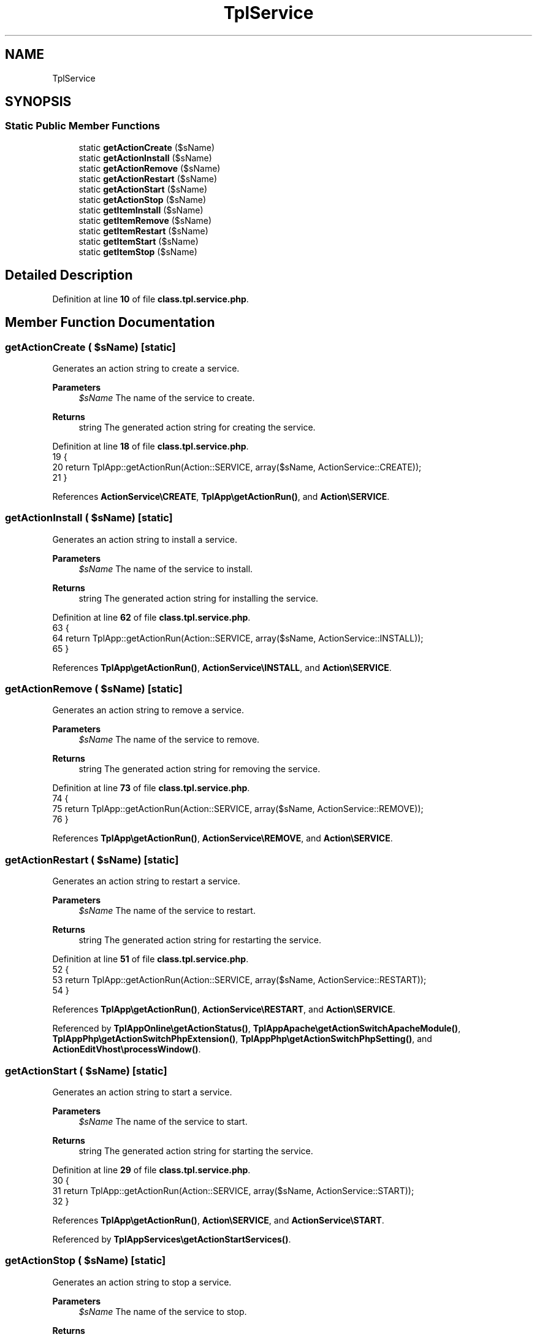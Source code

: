 .TH "TplService" 3 "Version 2025.8.29" "Bearsampp" \" -*- nroff -*-
.ad l
.nh
.SH NAME
TplService
.SH SYNOPSIS
.br
.PP
.SS "Static Public Member Functions"

.in +1c
.ti -1c
.RI "static \fBgetActionCreate\fP ($sName)"
.br
.ti -1c
.RI "static \fBgetActionInstall\fP ($sName)"
.br
.ti -1c
.RI "static \fBgetActionRemove\fP ($sName)"
.br
.ti -1c
.RI "static \fBgetActionRestart\fP ($sName)"
.br
.ti -1c
.RI "static \fBgetActionStart\fP ($sName)"
.br
.ti -1c
.RI "static \fBgetActionStop\fP ($sName)"
.br
.ti -1c
.RI "static \fBgetItemInstall\fP ($sName)"
.br
.ti -1c
.RI "static \fBgetItemRemove\fP ($sName)"
.br
.ti -1c
.RI "static \fBgetItemRestart\fP ($sName)"
.br
.ti -1c
.RI "static \fBgetItemStart\fP ($sName)"
.br
.ti -1c
.RI "static \fBgetItemStop\fP ($sName)"
.br
.in -1c
.SH "Detailed Description"
.PP 
Definition at line \fB10\fP of file \fBclass\&.tpl\&.service\&.php\fP\&.
.SH "Member Function Documentation"
.PP 
.SS "getActionCreate ( $sName)\fR [static]\fP"
Generates an action string to create a service\&.

.PP
\fBParameters\fP
.RS 4
\fI$sName\fP The name of the service to create\&. 
.RE
.PP
\fBReturns\fP
.RS 4
string The generated action string for creating the service\&. 
.RE
.PP

.PP
Definition at line \fB18\fP of file \fBclass\&.tpl\&.service\&.php\fP\&.
.nf
19     {
20         return TplApp::getActionRun(Action::SERVICE, array($sName, ActionService::CREATE));
21     }
.PP
.fi

.PP
References \fBActionService\\CREATE\fP, \fBTplApp\\getActionRun()\fP, and \fBAction\\SERVICE\fP\&.
.SS "getActionInstall ( $sName)\fR [static]\fP"
Generates an action string to install a service\&.

.PP
\fBParameters\fP
.RS 4
\fI$sName\fP The name of the service to install\&. 
.RE
.PP
\fBReturns\fP
.RS 4
string The generated action string for installing the service\&. 
.RE
.PP

.PP
Definition at line \fB62\fP of file \fBclass\&.tpl\&.service\&.php\fP\&.
.nf
63     {
64         return TplApp::getActionRun(Action::SERVICE, array($sName, ActionService::INSTALL));
65     }
.PP
.fi

.PP
References \fBTplApp\\getActionRun()\fP, \fBActionService\\INSTALL\fP, and \fBAction\\SERVICE\fP\&.
.SS "getActionRemove ( $sName)\fR [static]\fP"
Generates an action string to remove a service\&.

.PP
\fBParameters\fP
.RS 4
\fI$sName\fP The name of the service to remove\&. 
.RE
.PP
\fBReturns\fP
.RS 4
string The generated action string for removing the service\&. 
.RE
.PP

.PP
Definition at line \fB73\fP of file \fBclass\&.tpl\&.service\&.php\fP\&.
.nf
74     {
75         return TplApp::getActionRun(Action::SERVICE, array($sName, ActionService::REMOVE));
76     }
.PP
.fi

.PP
References \fBTplApp\\getActionRun()\fP, \fBActionService\\REMOVE\fP, and \fBAction\\SERVICE\fP\&.
.SS "getActionRestart ( $sName)\fR [static]\fP"
Generates an action string to restart a service\&.

.PP
\fBParameters\fP
.RS 4
\fI$sName\fP The name of the service to restart\&. 
.RE
.PP
\fBReturns\fP
.RS 4
string The generated action string for restarting the service\&. 
.RE
.PP

.PP
Definition at line \fB51\fP of file \fBclass\&.tpl\&.service\&.php\fP\&.
.nf
52     {
53         return TplApp::getActionRun(Action::SERVICE, array($sName, ActionService::RESTART));
54     }
.PP
.fi

.PP
References \fBTplApp\\getActionRun()\fP, \fBActionService\\RESTART\fP, and \fBAction\\SERVICE\fP\&.
.PP
Referenced by \fBTplAppOnline\\getActionStatus()\fP, \fBTplAppApache\\getActionSwitchApacheModule()\fP, \fBTplAppPhp\\getActionSwitchPhpExtension()\fP, \fBTplAppPhp\\getActionSwitchPhpSetting()\fP, and \fBActionEditVhost\\processWindow()\fP\&.
.SS "getActionStart ( $sName)\fR [static]\fP"
Generates an action string to start a service\&.

.PP
\fBParameters\fP
.RS 4
\fI$sName\fP The name of the service to start\&. 
.RE
.PP
\fBReturns\fP
.RS 4
string The generated action string for starting the service\&. 
.RE
.PP

.PP
Definition at line \fB29\fP of file \fBclass\&.tpl\&.service\&.php\fP\&.
.nf
30     {
31         return TplApp::getActionRun(Action::SERVICE, array($sName, ActionService::START));
32     }
.PP
.fi

.PP
References \fBTplApp\\getActionRun()\fP, \fBAction\\SERVICE\fP, and \fBActionService\\START\fP\&.
.PP
Referenced by \fBTplAppServices\\getActionStartServices()\fP\&.
.SS "getActionStop ( $sName)\fR [static]\fP"
Generates an action string to stop a service\&.

.PP
\fBParameters\fP
.RS 4
\fI$sName\fP The name of the service to stop\&. 
.RE
.PP
\fBReturns\fP
.RS 4
string The generated action string for stopping the service\&. 
.RE
.PP

.PP
Definition at line \fB40\fP of file \fBclass\&.tpl\&.service\&.php\fP\&.
.nf
41     {
42         return TplApp::getActionRun(Action::SERVICE, array($sName, ActionService::STOP));
43     }
.PP
.fi

.PP
References \fBTplApp\\getActionRun()\fP, \fBAction\\SERVICE\fP, and \fBActionService\\STOP\fP\&.
.PP
Referenced by \fBTplAppServices\\getActionStopServices()\fP\&.
.SS "getItemInstall ( $sName)\fR [static]\fP"
Generates a menu item to install a service\&.

.PP
\fBParameters\fP
.RS 4
\fI$sName\fP The name of the service to install\&. 
.RE
.PP
\fBReturns\fP
.RS 4
string The generated menu item string for installing the service\&. 
.RE
.PP

.PP
Definition at line \fB132\fP of file \fBclass\&.tpl\&.service\&.php\fP\&.
.nf
133     {
134         global $bearsamppLang;
135 
136         return TplApp::getActionRun(
137             Action::SERVICE, array($sName, ActionService::INSTALL),
138             array($bearsamppLang\->getValue(Lang::MENU_INSTALL_SERVICE), TplAestan::GLYPH_SERVICE_INSTALL)
139         );
140     }
.PP
.fi

.PP
References \fB$bearsamppLang\fP, \fBTplApp\\getActionRun()\fP, \fBTplAestan\\GLYPH_SERVICE_INSTALL\fP, \fBActionService\\INSTALL\fP, \fBLang\\MENU_INSTALL_SERVICE\fP, and \fBAction\\SERVICE\fP\&.
.SS "getItemRemove ( $sName)\fR [static]\fP"
Generates a menu item to remove a service\&.

.PP
\fBParameters\fP
.RS 4
\fI$sName\fP The name of the service to remove\&. 
.RE
.PP
\fBReturns\fP
.RS 4
string The generated menu item string for removing the service\&. 
.RE
.PP

.PP
Definition at line \fB148\fP of file \fBclass\&.tpl\&.service\&.php\fP\&.
.nf
149     {
150         global $bearsamppLang;
151 
152         return TplApp::getActionRun(
153             Action::SERVICE, array($sName, ActionService::REMOVE),
154             array($bearsamppLang\->getValue(Lang::MENU_REMOVE_SERVICE), TplAestan::GLYPH_SERVICE_REMOVE)
155         );
156     }
.PP
.fi

.PP
References \fB$bearsamppLang\fP, \fBTplApp\\getActionRun()\fP, \fBTplAestan\\GLYPH_SERVICE_REMOVE\fP, \fBLang\\MENU_REMOVE_SERVICE\fP, \fBActionService\\REMOVE\fP, and \fBAction\\SERVICE\fP\&.
.SS "getItemRestart ( $sName)\fR [static]\fP"
Generates a menu item to restart a service\&.

.PP
\fBParameters\fP
.RS 4
\fI$sName\fP The name of the service to restart\&. 
.RE
.PP
\fBReturns\fP
.RS 4
string The generated menu item string for restarting the service\&. 
.RE
.PP

.PP
Definition at line \fB116\fP of file \fBclass\&.tpl\&.service\&.php\fP\&.
.nf
117     {
118         global $bearsamppLang;
119 
120         return TplApp::getActionRun(
121             Action::SERVICE, array($sName, ActionService::RESTART),
122             array($bearsamppLang\->getValue(Lang::MENU_RESTART_SERVICE), TplAestan::GLYPH_RELOAD)
123         );
124     }
.PP
.fi

.PP
References \fB$bearsamppLang\fP, \fBTplApp\\getActionRun()\fP, \fBTplAestan\\GLYPH_RELOAD\fP, \fBLang\\MENU_RESTART_SERVICE\fP, \fBActionService\\RESTART\fP, and \fBAction\\SERVICE\fP\&.
.SS "getItemStart ( $sName)\fR [static]\fP"
Generates a menu item to start a service\&.

.PP
\fBParameters\fP
.RS 4
\fI$sName\fP The name of the service to start\&. 
.RE
.PP
\fBReturns\fP
.RS 4
string The generated menu item string for starting the service\&. 
.RE
.PP

.PP
Definition at line \fB84\fP of file \fBclass\&.tpl\&.service\&.php\fP\&.
.nf
85     {
86         global $bearsamppLang;
87 
88         return TplApp::getActionRun(
89             Action::SERVICE, array($sName, ActionService::START),
90             array($bearsamppLang\->getValue(Lang::MENU_START_SERVICE), TplAestan::GLYPH_START)
91         );
92     }
.PP
.fi

.PP
References \fB$bearsamppLang\fP, \fBTplApp\\getActionRun()\fP, \fBTplAestan\\GLYPH_START\fP, \fBLang\\MENU_START_SERVICE\fP, \fBAction\\SERVICE\fP, and \fBActionService\\START\fP\&.
.SS "getItemStop ( $sName)\fR [static]\fP"
Generates a menu item to stop a service\&.

.PP
\fBParameters\fP
.RS 4
\fI$sName\fP The name of the service to stop\&. 
.RE
.PP
\fBReturns\fP
.RS 4
string The generated menu item string for stopping the service\&. 
.RE
.PP

.PP
Definition at line \fB100\fP of file \fBclass\&.tpl\&.service\&.php\fP\&.
.nf
101     {
102         global $bearsamppLang;
103 
104         return TplApp::getActionRun(
105             Action::SERVICE, array($sName, ActionService::STOP),
106             array($bearsamppLang\->getValue(Lang::MENU_STOP_SERVICE), TplAestan::GLYPH_STOP)
107         );
108     }
.PP
.fi

.PP
References \fB$bearsamppLang\fP, \fBTplApp\\getActionRun()\fP, \fBTplAestan\\GLYPH_STOP\fP, \fBLang\\MENU_STOP_SERVICE\fP, \fBAction\\SERVICE\fP, and \fBActionService\\STOP\fP\&.

.SH "Author"
.PP 
Generated automatically by Doxygen for Bearsampp from the source code\&.

